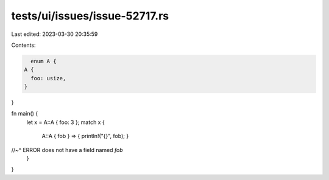tests/ui/issues/issue-52717.rs
==============================

Last edited: 2023-03-30 20:35:59

Contents:

.. code-block:: rs

    enum A {
  A {
    foo: usize,
  }
}

fn main() {
  let x = A::A { foo: 3 };
  match x {
    A::A { fob } => { println!("{}", fob); }
//~^ ERROR does not have a field named `fob`
  }
}


